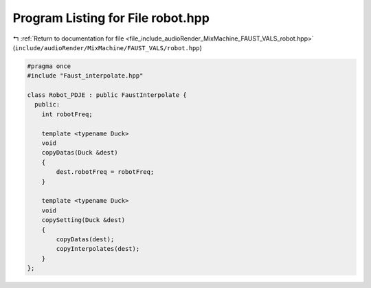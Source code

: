 
.. _program_listing_file_include_audioRender_MixMachine_FAUST_VALS_robot.hpp:

Program Listing for File robot.hpp
==================================

|exhale_lsh| :ref:`Return to documentation for file <file_include_audioRender_MixMachine_FAUST_VALS_robot.hpp>` (``include/audioRender/MixMachine/FAUST_VALS/robot.hpp``)

.. |exhale_lsh| unicode:: U+021B0 .. UPWARDS ARROW WITH TIP LEFTWARDS

.. code-block:: cpp

   #pragma once
   #include "Faust_interpolate.hpp"
   
   class Robot_PDJE : public FaustInterpolate {
     public:
       int robotFreq;
   
       template <typename Duck>
       void
       copyDatas(Duck &dest)
       {
           dest.robotFreq = robotFreq;
       }
   
       template <typename Duck>
       void
       copySetting(Duck &dest)
       {
           copyDatas(dest);
           copyInterpolates(dest);
       }
   };

